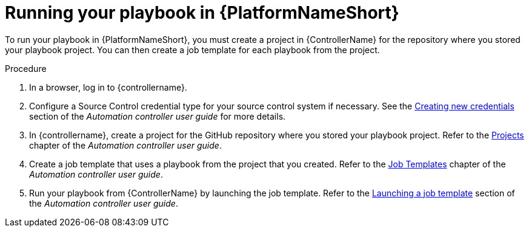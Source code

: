 [id="create-aap-job_{context}"]

= Running your playbook in {PlatformNameShort}

To run your playbook in {PlatformNameShort}, you must create a project in {ControllerName} for the repository where you stored your playbook project.
You can then create a job template for each playbook from the project.

.Procedure

. In a browser, log in to {controllername}.
. Configure a Source Control credential type for your source control system if necessary. See the link:{BaseURL}/red_hat_ansible_automation_platform/{PlatformVers}/html-single/automation_controller_user_guide/index#controller-getting-started-create-credential[Creating new credentials] section of the _Automation controller user guide_ for more details.
. In {controllername}, create a project for the GitHub repository where you stored your playbook project.
Refer to the link:{BaseURL}/red_hat_ansible_automation_platform/{PlatformVers}/html-single/automation_controller_user_guide/index#controller-projects[Projects] chapter of the _Automation controller user guide_.
. Create a job template that uses a playbook from the project that you created.
Refer to the link:{BaseURL}/red_hat_ansible_automation_platform/{PlatformVers}/html-single/automation_controller_user_guide/index#controller-create-job-template[Job Templates] chapter of the _Automation controller user guide_.
. Run your playbook from {ControllerName} by launching the job template. Refer to the link:{BaseURL}/red_hat_ansible_automation_platform/{PlatformVers}/html-single/automation_controller_user_guide/index#controller-launch-job-template[Launching a job template] section of the _Automation controller user guide_.

